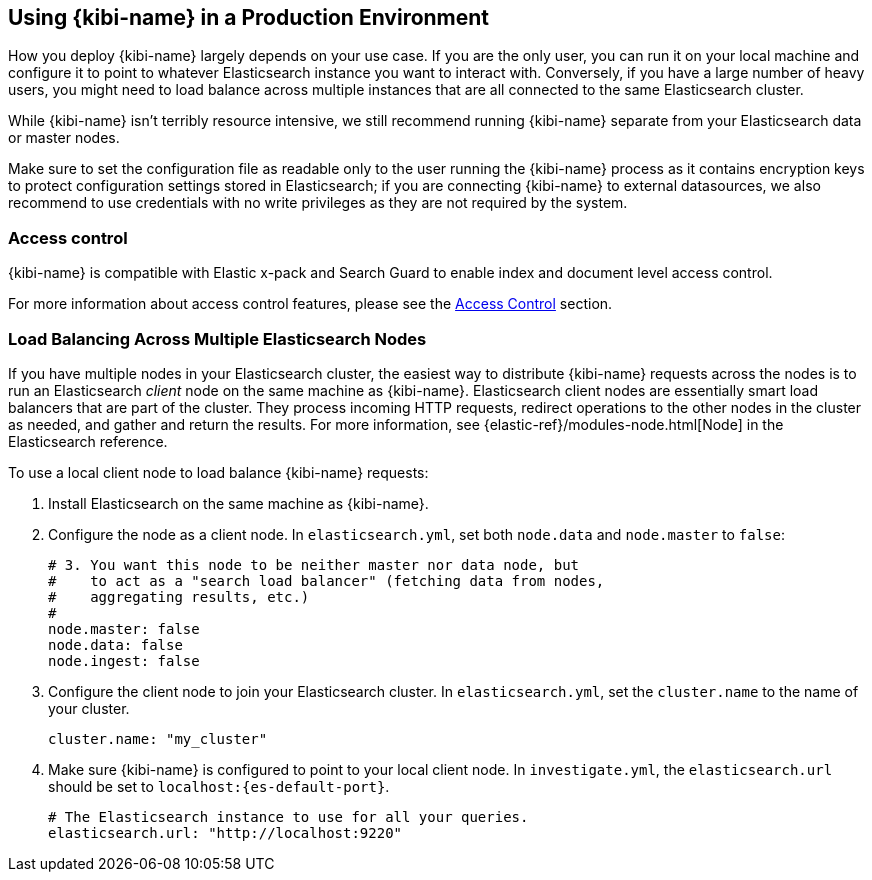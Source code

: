 [[production]]
== Using {kibi-name} in a Production Environment

How you deploy {kibi-name} largely depends on your use case. If you are the only user,
you can run it on your local machine and configure it to point to whatever
Elasticsearch instance you want to interact with. Conversely, if you have a
large number of heavy users, you might need to load balance across multiple
instances that are all connected to the same Elasticsearch cluster.

While {kibi-name} isn't terribly resource intensive, we still recommend running {kibi-name}
separate from your Elasticsearch data or master nodes.

Make sure to set the configuration file as readable only to the user running
the {kibi-name} process as it contains encryption keys to protect configuration
settings stored in Elasticsearch; if you are connecting {kibi-name} to external
datasources, we also recommend to use credentials with no write privileges as
they are not required by the system.

[float]
[[access-control]]
=== Access control
{kibi-name} is compatible with Elastic x-pack and Search Guard to enable index
and document level access control.

For more information about access control features,
please see the <<access_control, Access Control>> section.

[float]
[[load-balancing]]
=== Load Balancing Across Multiple Elasticsearch Nodes
If you have multiple nodes in your Elasticsearch cluster, the easiest way to distribute {kibi-name} requests
across the nodes is to run an Elasticsearch _client_ node on the same machine as {kibi-name}.
Elasticsearch client nodes are essentially smart load balancers that are part of the cluster. They
process incoming HTTP requests, redirect operations to the other nodes in the cluster as needed, and
gather and return the results. For more information, see
{elastic-ref}/modules-node.html[Node] in the Elasticsearch reference.

To use a local client node to load balance {kibi-name} requests:

. Install Elasticsearch on the same machine as {kibi-name}.
. Configure the node as a client node. In `elasticsearch.yml`, set both `node.data` and `node.master` to `false`:
+
--------
# 3. You want this node to be neither master nor data node, but
#    to act as a "search load balancer" (fetching data from nodes,
#    aggregating results, etc.)
#
node.master: false
node.data: false
node.ingest: false
--------
. Configure the client node to join your Elasticsearch cluster. In `elasticsearch.yml`, set the `cluster.name` to the
name of your cluster.
+
--------
cluster.name: "my_cluster"
--------
. Make sure {kibi-name} is configured to point to your local client node. In `investigate.yml`, the `elasticsearch.url` should be set to
`localhost:{es-default-port}`.
+
--------
# The Elasticsearch instance to use for all your queries.
elasticsearch.url: "http://localhost:9220"

--------
